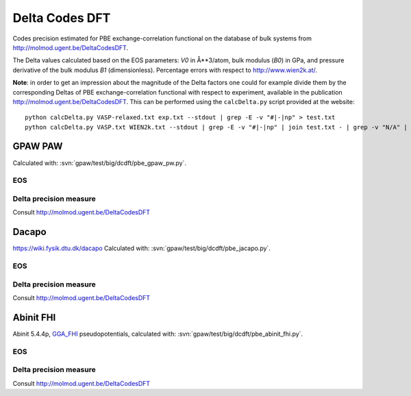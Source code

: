 .. _dcdft:

===============
Delta Codes DFT
===============

Codes precision estimated for PBE exchange-correlation functional
on the database of bulk systems from http://molmod.ugent.be/DeltaCodesDFT.

The Delta values calculated based on the EOS parameters:
*V0* in Å**3/atom, bulk modulus (*B0*) in GPa, and
pressure derivative of the bulk modulus *B1* (dimensionless).
Percentage errors with respect to http://www.wien2k.at/.

**Note**: in order to get an impression about the magnitude of the
Delta factors one could for example divide them by the corresponding
Deltas of PBE exchange-correlation functional with respect to
experiment, available in the publication
http://molmod.ugent.be/DeltaCodesDFT.  This can be
performed using the ``calcDelta.py`` script provided at the website::

  python calcDelta.py VASP-relaxed.txt exp.txt --stdout | grep -E -v "#|-|np" > test.txt
  python calcDelta.py VASP.txt WIEN2k.txt --stdout | grep -E -v "#|-|np" | join test.txt - | grep -v "N/A" | awk '{print $1, $3/$2*100}'


GPAW PAW
--------

Calculated with: :svn:`gpaw/test/big/dcdft/pbe_gpaw_pw.py`.

EOS
+++

.. csv-table::
   :file: dcdft_pbe_gpaw_pw_raw.csv

Delta precision measure
+++++++++++++++++++++++

Consult http://molmod.ugent.be/DeltaCodesDFT


Dacapo
------

https://wiki.fysik.dtu.dk/dacapo
Calculated with: :svn:`gpaw/test/big/dcdft/pbe_jacapo.py`.

EOS
+++

.. csv-table::
   :file: dcdft_pbe_jacapo_raw.csv

Delta precision measure
+++++++++++++++++++++++

Consult http://molmod.ugent.be/DeltaCodesDFT


Abinit FHI
----------

Abinit 5.4.4p, `GGA_FHI <http://www.abinit.org/downloads/psp-links/gga_fhi>`_
pseudopotentials, calculated with: :svn:`gpaw/test/big/dcdft/pbe_abinit_fhi.py`.

EOS
+++

.. csv-table::
   :file: dcdft_pbe_abinit_fhi_raw.csv

Delta precision measure
+++++++++++++++++++++++

Consult http://molmod.ugent.be/DeltaCodesDFT
